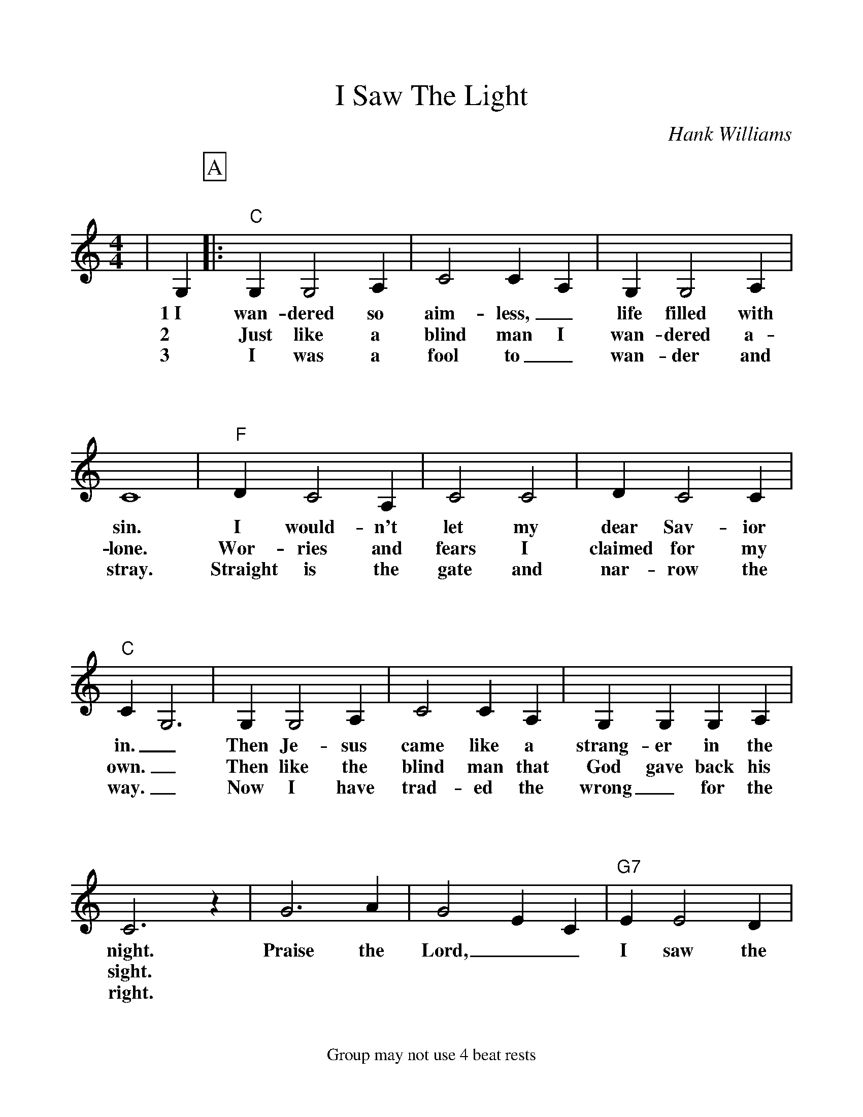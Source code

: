 %Scale the output
%%scale 1.050	
%%format bracinho.fmt
%%format dulcimer.fmt
%%format chordsGCEA.fmt
%%titletrim false
% %%header Some header text
% %%footer "Copyright \u00A9 2012 Example of Copyright"
%%footer Group may not use 4 beat rests
%%staffsep 115pt %between systems
%%sysstaffsep 90pt %between staves of a system
X:1
T:I Saw The Light
C:Hank Williams
M:4/4%(3/4, 4/4, 6/8)
L:1/4%(1/8, 1/4)
V:1 clef=treble octave=0
%%continueall 1
%%partsbox 1
%%writehistory 1
K:Cmaj%(D, C)
|G,
w:1~I
w:2
w:3
P:A
|:"C"G, G,2 A,|C2 C A,|G, G,2 A,|C4
w:wan-dered so aim-less,_ life filled with sin.
w:Just like a blind man I wan-dered a-lone.
w:I was a fool to_ wan-der and stray.
|"F"D C2 A,|C2 C2|D C2 C|"C"C G,3
w:I would-n't let my dear Sav-ior in._
w:Wor-ries and fears I claimed for my own._
w:Straight is the gate and nar-row the way._
|G, G,2 A,|C2 C A,|G, G, G, A,|C3 z
w:Then Je-sus came like a strang-er in the night.
w:Then like the blind man that God gave back his sight.
w:Now I have trad-ed the wrong_ for the right.
|G3 A|G2 E C|"G7"E E2 D|"C"C4|z4||
w:Praise the Lord,__ I saw the light!
P:B
|E E2 ^D|E D C2|E E2 ^D|E D C2|"F"D C3|C2 C2
w:I saw the light.__ I saw the light.__ No more dark-ness,
|D C3|"C"C A, G,2|G, G,2 G,|C2 C C|E E2 ^D|E D C z
w:no more night.__ Now I'm so Hap-py, no sor-row in sight.__
|G3 A|G2 E2|"G7"E E2 D|1,2 "C"C4|z4:|3 "C"C4|z4||
w:Praise the Lord,_ I saw the light! light!
